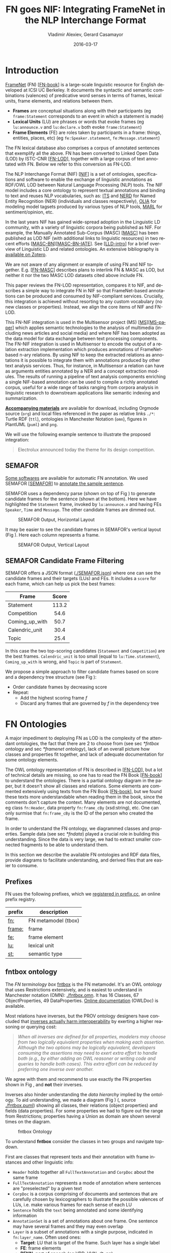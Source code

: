 #+COMMENT: -*- fill-column: 100 -*-
#+STARTUP: showeverything
#+TITLE: FN goes NIF: Integrating FrameNet in the NLP Interchange Format
#+DATE: 2016-03-17
#+AUTHOR: Vladimir Alexiev, Gerard Casamayor
#+LATEX_HEADER_EXTRA: \address{Ontotext Corp, Universitat Pompeu Fabra\\
#+LATEX_HEADER_EXTRA:   vladimir.alexiev@ontotext.com, gerard.casamayor@upf.edu}
#+OPTIONS: ':nil *:t -:t ::t <:t H:5 \n:nil ^:{} arch:headline author:t c:nil
#+OPTIONS: creator:comment d:(not "LOGBOOK") date:nil e:t email:nil f:t inline:t num:t
#+OPTIONS: p:nil pri:nil stat:t tags:t tasks:t tex:t timestamp:t toc:nil todo:t |:t
#+OPTIONS: texht:t
#+LATEX_CLASS: article
#+LATEX_CLASS_OPTIONS: [10pt,a4paper]
#+LATEX_HEADER: \usepackage{lrec2006}
#+LATEX_HEADER_EXTRA: \lstalias{Turtle}{SPARQL}
#+LATEX_HEADER_EXTRA: \renewcommand\maketitle\maketitleabstract
#+LATEX_HEADER_EXTRA: \renewcommand\author\name
#+LATEX_HEADER_EXTRA: \abstract{
#+LATEX_HEADER_EXTRA: FrameNet (FN) is a large-scale lexical database for English developed at ICSI Berkeley
#+LATEX_HEADER_EXTRA: that describes word senses in terms of frame semantics.
#+LATEX_HEADER_EXTRA: 
#+LATEX_HEADER_EXTRA: FN has been converted to RDF LOD by ISTC-CNR, together with a large corpus of text annotated with FN.
#+LATEX_HEADER_EXTRA: 
#+LATEX_HEADER_EXTRA: NIF is an RDF/OWL format and protocol for exchanging text annotations between NLP tools as Linguistic Linked Data. 
#+LATEX_HEADER_EXTRA: This paper reviews the FN-LOD representation, compares it to NIF, and describes a simple way to integrate FN in NIF, which does not use any custom classes or properties.
#+LATEX_HEADER_EXTRA: \\\newline
#+LATEX_HEADER_EXTRA: \Keywords{FrameNet, NLP Interchange Format, NIF, Linguistic LOD}}
#+KEYWORDS: FrameNet, NIF, Linguistic LOD
#+CREATOR: Emacs 24.3.91.1 (Org mode 8.2.7c)
#+LANGUAGE: en
#+EXCLUDE_TAGS: noexport

* Introduction
[[https://framenet.icsi.berkeley.edu/fndrupal/][FrameNet]] (FN) [[[FN-book]]] is a large-scale linguistic resource for English developed at ICSI UC Berkeley.
It documents the syntactic and semantic combinations (valences) of predicative word senses in terms of frames, lexical units, frame elements, and relations between them. 
- *Frames* are conceptual situations along with their participants (eg ~frame:Statement~ corresponds to an event in which a statement is made)
- *Lexical Units* (LU) are phrases or words that evoke frames (eg ~lu:announce.v~ and ~lu:declare.v~ both evoke ~frame:Statement~)
- *Frame Elements* (FE) are roles taken by participants in a frame: things, entities, places, etc) (eg ~fe:Speaker.statement~, ~fe:Message.statement~)
The FN lexical database also comprises a corpus of annotated sentences that exemplify all the above.
FN has been converted to Linked Open Data (LOD) by ISTC-CNR [[[FN-LOD]]], 
together with a large corpus of text annotated with FN.
Below we refer to this conversion as FN-LOD.

The NLP Interchange Format (NIF) [[[NIF]]] is a set of ontologies, specifications and software to enable the exchange of linguistic annotations as RDF/OWL LOD between Natural Language Processing (NLP) tools. 
The NIF model includes a core ontology to represent textual annotations and binding to text and reuses NLP vocabularies, such as:
[[http://www.w3.org/2005/11/its/rdf][ITS]] and [[http://nerd.eurecom.fr/ontology][NERD]] for Named Entity Recognition (NER) (individuals and classes respectively), 
[[http://acoli.cs.uni-frankfurt.de/resources/olia/][OLIA]] for modeling model tagsets produced by various types of NLP tools, 
[[http://www.gsi.dit.upm.es/ontologies/marl/][MARL]] for sentiment/opinion, etc. 

In the last years NIF has gained wide-spread adoption in the Linguistic LD community,
with a variety of linguistic corpora being published as NIF.
For example, the Manually Annotated Sub-Corpus (MASC) [[[MASC]]] has been published as LOD NIF
(with additional links to linguistic resources) in two recent efforts [[[MASC-BN]]][[[MASC-BN-IATE]]].
See [[[LLD-intro]]] for a brief overview of Linguistic LD and related ontologies. 
An extensive bibliography is [[https://www.zotero.org/groups/linguistic_ld/items][available on Zotero]].

We are not aware of any alignment or example of using FN and NIF together.
E.g. [[[FN-MASC]]] describes plans to interlink FN & MASC as LOD, 
but neither it nor the two MASC LOD datasets cited above include FN.

This paper reviews the FN-LOD representation, compares it to NIF, 
and describes a simple way to integrate FN in NIF
so that FrameNet-based annotations can be produced and consumed by NIF-compliant services. 
Crucially, this integration is achieved without resorting to any custom vocabulary 
(no new classes or properties). 
Instead, we align the core items of NIF and FN-LOD.

This FN-NIF integration is used in the Multisensor project (MS) [[[MS]]][[[MS-paper]]] which applies semantic technologies to the analysis of multimedia (including news articles and social media) and where NIF has been adopted as the data model for data exchange between text processing components. The FN-NIF integration is used in Multisensor to encode the output of a relation extraction implementation which produces annotations of FrameNet-based n-ary relations. By using NIF to keep the extracted relations as annotations it is possible to integrate them with annotations produced by other text analysis services. Thus, for instance, in Multisensor a relation can have as arguments entities annotated by a NER and a concept extraction modules. The results of running a pipeline of text analysis components enriching a single NIF-based annotation can be used to compile a richly annotated corpus, useful for a wide range of tasks ranging from corpora analysis in linguistic research to downstream applications like semantic indexing and summarization. 

*[[https://github.com/VladimirAlexiev/VladimirAlexiev.github.io/tree/master/Multisensor/FrameNet][Accompanying materials]]* are available for download, including 
Orgmode source (~org~) and local files 
referenced in the paper as relative links ~./*~: 
Turtle RDF (~ttl~), ontologies in Manchester Notation (~omn~), 
figures in PlantUML (~puml~) and ~png~.

We will use the following example sentence to illustrate the proposed integration: 
#+BEGIN_QUOTE
Electrolux announced today the theme for its design competition.
#+END_QUOTE

** SEMAFOR
[[https://framenet.icsi.berkeley.edu/fndrupal/asrl][Some softwares]] are available for automatic FN annotation. 
We used SEMAFOR [[[SEMAFOR]]] to [[http://demo.ark.cs.cmu.edu/parse?sentence=Electrolux+announced+today+the+theme+for+its+design+competition][annotate the sample sentence]].

SEMAFOR uses a dependency parse (shown on top of Fig \ref{SEMAFOR-horizontal}) 
to generate candidate frames for the sentence (shown at the bottom). 
Here we have highlighted the ~Statement~ frame, invoked by ~lu:announce.v~ 
and having FEs ~Speaker~, ~Time~ and ~Message~.
The other candidate frames are dimmed out.
#+ATTR_LATEX: :float multicolumn
#+CAPTION: SEMAFOR Output, Horizontal Layout
#+LABEL: SEMAFOR-horizontal
[[./img/SEMAFOR-horizontal.png]]

It may be easier to see the candidate frames in SEMAFOR's vertical layout (Fig \ref{SEMAFOR-vertical}). 
Here each column represents a frame.
#+ATTR_LATEX: :float multicolumn
#+CAPTION: SEMAFOR Output, Vertical Layout
#+LABEL: SEMAFOR-vertical
[[./img/SEMAFOR-vertical.png]]

** SEMAFOR Candidate Frame Filtering
SEMAFOR offers a JSON format ([[http://VladimirAlexiev.github.io/Multisensor/FrameNet/SEMAFOR.json][./SEMAFOR.json]]) where one can see the candidate frames and their targets (LUs) and FEs.
It includes a ~score~ for each frame, which can help us pick the best frames:
|                | <c>   |
| Frame          | Score |
|----------------+-------|
| Statement      | 113.2 |
| Competition    | 54.6  |
| Coming_up_with | 50.7  |
| Calendric_unit | 30.4  |
| Topic          | 25.4  |

In this case the two top-scoring candidates (~Statement~ and ~Competition~) are the best frames.
~Calendric_unit~ is too small (equal to ~lu:Time.statement~), ~Coming_up_with~ is wrong, and ~Topic~ is part of ~Statement~.

We propose a simple approach to filter candidate frames based on score and a dependency tree structure (see Fig \ref{FN-NIF-example}):
- Order candidate frames by decreasing score
- Repeat:
  - Add the highest scoring frame /f/
  - Discard any frames that are governed by /f/ in the dependency tree

** FrameNet                                                       :noexport:
Frames are developed from real-world linguistic attestations. 
Eg the [[https://framenet2.icsi.berkeley.edu/fnReports/data/lu/lu683.xml?mode=annotation][annotations of ~lu:announce.v~]] include about 80 sentences of varying phrase forms. 
Colors show the different FE's.
#+ATTR_LATEX: :float multicolumn
#+CAPTION: FrameNet Annotation (colored)
#+LABEL: FN-annotation-colored
[[./img/FN-annotation-colored.png]]

Frames are extensively documented. Eg the [[https://framenet2.icsi.berkeley.edu/fnReports/data/frame/Statement.xml][documentation for Statement]] includes:
- Definitions for each FE (classified as Core, Non-Core and Extra-Thematic)
- "Coreness sets", i.e. which FE alternatives are required to realize the frame. 
  In this case there are two core sets: ~{Message, Topic}~ and ~{Medium, Speaker}~.
  This means that either ~Message~ or ~Topic~ is required; and either ~Medium~ or ~Speaker~ is required.
- Frame relations, which include inheritance, using, subframe, causative/inchoative, etc. These are similar to Use Case relations but richer.

Frame relations can be visualized with [[https://framenet.icsi.berkeley.edu/fndrupal/FrameGrapher][FrameGrapher]]
#+ATTR_LATEX: :float multicolumn
#+CAPTION: FrameNet Grapher
#+LABEL: FN-grapher
[[./img/FN-grapher.gif]]

Eg this figure for ~Statement~ shows that:
- The frame ~Statement~ is inherited by: ~Complaining, Predicting, Reading_aloud, Recording, Reveal_secret, Telling~ (red arrows)
- ~Statement~ uses: ~Communication~ (green arrows)
- ~Statement~ is used by: ~Adducing, Attributed_information, Chatting, Judgment_communication, Renunciation, Unattributed_information~ (green arrows)
- The FE relations between ~Statement~ and ~Telling~ are also shown, together with their Core (c) or Non-Core (nc) status. 
  Eg ~fe:Addressee.statement~ is Non-Core (you can make a statement without addressing anyone in particular), 
  but ~fe:Addressee.telling~ is Core because you have to tell /someone/. 

* FN Ontologies
A major impediment to deploying FN as LOD is the complexity of the attendant ontologies,
the fact that there are 2 to choose from (see sec [[*fntbox ontology]] and sec [[*framenet ontology]]),
lack of an overall picture how classes and properties fit together,
and lack of adequate documentation for some ontology elements.

The OWL ontology representation of FN is described in [[[FN-LOD]]], but a lot of technical details are missing, so one has to read the FN Book [[[FN-book]]] to understand the ontologies.
There is a partial ontology diagram in the paper, but it doesn't show all classes and relations.
Some elements are commented extensively using texts from the FN Book [[[FN-book]]], but we found these texts more understandable when reading them in the book, since the comments don't capture the context.
Many elements are not documented, eg class ~fn:Header~, data property ~fn:frame_cBy~ (xsd:string), etc. One can only surmise that ~fn:frame_cBy~ is the ID of the person who created the frame.

In order to understand the FN ontology, we diagrammed classes and properties.
Sample data (see sec [[*fndata]]) played a crucial role in building this understanding.
Since the data is very large, we had to extract smaller connected fragments to be able to understand them.

In this section we describe the available FN ontologies and RDF data files, 
provide diagrams to facilitate understanding, and derived files that are easier to consume.

** Prefixes
FN uses the following prefixes, which we [[http://prefix.cc/fn,frame,fe,lu,st][registered in prefix.cc]], an online prefix registry.
| prefix | description         |
|--------+---------------------|
| [[http://www.ontologydesignpatterns.org/ont/framenet/tbox/][fn:]]    | FN metamodel (tbox) |
| [[http://www.ontologydesignpatterns.org/ont/framenet/abox/frame/][frame:]] | frame               |
| [[http://www.ontologydesignpatterns.org/ont/framenet/abox/fe/][fe:]]    | frame element       |
| [[http://www.ontologydesignpatterns.org/ont/framenet/abox/lu/][lu:]]    | lexical unit        |
| [[http://www.ontologydesignpatterns.org/ont/framenet/abox/semType/][st:]]    | semantic type       |

** fntbox ontology
The /FN terminology box/ [[http://www.ontologydesignpatterns.org/ont/framenet/tbox/schema.owl][fntbox]] is the FN metamodel.
It's an OWL ontology that uses Restrictions extensively, and is easiest to understand in Manchester notation (OMN): [[http://VladimirAlexiev.github.io/Multisensor/FrameNet/fntbox.omn][./fntbox.omn]].
It has 16 Classes, 67 ObjectProperties, 49 DataProperties.
[[http://www.ontologydesignpatterns.org/ont/framenet/html/][Online documentation]] (OWLDoc) is available.

Most relations have inverses, but the PROV ontology designers have concluded that [[http://www.w3.org/TR/prov-o/#inverse-names][inverses actually
harm interoperability]] by exerting a higher reasoning or querying cost:
#+BEGIN_QUOTE
/When all inverses are defined for all properties, modelers may choose from two logically equivalent properties when making each assertion. Although the two options may be logically equivalent, developers consuming the assertions may need to exert extra effort to handle both (e.g., by either adding an OWL reasoner or writing code and queries to handle both cases). This extra effort can be reduced by preferring one inverse over another./
#+END_QUOTE
We agree with them and recommend to use exactly the FN properties shown in Fig \ref{fn-nif}, and *not* their inverses.

Inverses also hinder understanding the /data hierarchy/ implied by the ontology. To aid
understanding, we made a diagram (Fig \ref{fntbox}) ([[./img/fntbox.png][./fntbox.png]], source [[http://VladimirAlexiev.github.io/Multisensor/FrameNet/fntbox.puml][./fntbox.puml]]) showing all
classes, their relations (object properties) and fields (data properties).
For some properties we had to figure out the range from Restrictions; 
properties having a Union as domain are shown several times on the diagram.
#+ATTR_LATEX: :float multicolumn :width \textwidth
#+CAPTION: fntbox Ontology
#+LABEL: fntbox
[[./img/fntbox.png]]

To understand *fntbox* consider the classes in two groups and navigate top-down.

First are classes that represent texts and their annotation with frame instances and other linguistic info:
- ~Header~ holds together all ~FullTextAnnotation~ and ~CorpDoc~ about the same frame
- ~FullTextAnnotation~ represents a mode of annotation where sentences are "preselected" by a given text
- ~CorpDoc~ is a corpus comprising of documents and sentences that are carefully chosen by lexicographers to illustrate the possible valences of LUs, i.e. make various frames for each sense of each LU
- ~Sentence~ holds the ~text~ being annotated and some identifying information
- ~AnnotationSet~ is a set of annotations about one frame. One sentence may have several frames and they may even overlap
- ~Layer~ is a subset of annotations with a single purpose, indicated in ~fn:layer_name~. Often used ones:
  - *Target*: LU that is target of the frame. Such layer has a single label
  - *FE*: frame elements
  - *PENN*: part of speech (eg VBD, VVN, dt, nn)
  - *PT*: phrase type (eg NP, AJP, PP, PPing)
  - *GF*: grammatical function (eg Ext, Obj, Dep, Comp)
  - *NER*: named entity recognition (eg person, location)
- ~Label~ is a word or phrase in an annotated ~Sentence~ (indicated by index ~label_start, label_end~) that:
  - Plays the role of LU instance. This is indicated by ~fn:label_name~ being "Target", and it's the single ~Label~ in a layer having the same ~fn:layer_name~
  - Or plays the role of FE instance. In this case ~fn:label_FE~ points to the FE definition (eg ~fe:Speaker.statement~) and ~fn:label_name~ corresponds (eg "Speaker")
  - Or carries a grammatical or POS tag in ~label_name~
  - Or indicates a lexically omitted FE (see [[[FN-book]]] sec 3.2.3 Null instantiation) using ~fn:label_itype~ (eg "CNI", "DNI", etc), in which case ~label_start, label_end~ are omitted

Then are frame definition classes:
- ~Frame~ is a structure that abstracts over real-world situations, obtained through linguistic attestation
- ~LexUnit~ is the head-word of a sentence or sub-sentence that invokes the frame.
   An important goal of the FN project is to capture the meaning of words through annotated examples, that's why the LU can point to an ~AnnotationSet~ that supports it.
   It can also carry simple statistics (~SentenceCount~) used for managing the work of annotators
- ~Lexeme~ is the linguistic representation of a LU. One LU can  have several lexemes
- ~FrameElement~ are entities (things, actors, times, messages, etc) that participate in a frame. They are classified with ~FE_coreType~ into Core, Core-Unexpressed, Extra-Thematic, Peripheral
- ~FECoreSet~ describes a set of alternative FEs, one of which must be present in the frame. A frame can have several core sets
- ~SemType~ classifies frames, FEs and LUs by type. Eg some sem types are:
  - for Frame: ~Non-perspectivalized_frame~, ~Non-Lexical_Frame~
  - for FE: ~Sentient~ (an agent), ~Artifact~, ~Message~, ~State_of_affairs~

** framenet ontology
The [[http://ontologydesignpatterns.org/cp/owl/fn/framenet.owl][framenet]] ontology is an alternative version of *fntbox*.
It is significantly more complex: 33 Classes, 71 ObjectProperties, 23 DataProperties, and 18 Individuals.
We converted it to Manchester notation ([[http://VladimirAlexiev.github.io/Multisensor/FrameNet/framenet.omn][./framenet.omn]]) and made two diagrams:
- [[http://VladimirAlexiev.github.io/Multisensor/FrameNet/img/framenet.png][./img/framenet.png]] (source [[http://VladimirAlexiev.github.io/Multisensor/FrameNet/framenet.puml][./framenet.puml]]). This is nearly unreadable, showing the complexity of this ontology
- [[http://VladimirAlexiev.github.io/Multisensor/FrameNet/img/framenet-nolabel.png][./img/framenet-nolabel.png]] (source [[http://VladimirAlexiev.github.io/Multisensor/FrameNet/framenet-nolabel.puml][./framenet-nolabel.puml]]), which elides edge labels to avoid clutter, but is still too complex to show here.

This ontology perhaps corresponds better to the FN Book [[[FN-book]]];
but since it is not used in the RDF files described below, we do not give it further consideration.

** fnabox ontology
The FN "assertion box" ontology [[http://www.ontologydesignpatterns.org/ont/framenet/abox/cfn.rdf][fnabox]] is an RDF representation of all frame definitions.
It includes only individuals, not classes nor property definitions.
It used some illegal URI chars (spaces and parentheses) that we converted to underscores (eg transformed ~lu:swing_(into).v~ to ~lu:swing__into_.v~).
Then we converted it to [[http://VladimirAlexiev.github.io/Multisensor/FrameNet/fnabox.ttl][./fnabox.ttl]], which is more readable: all individuals are sorted by name and all statements about an individual are together.

Eg the triples about ~frame:Statement~ include:
#+BEGIN_SRC Turtle
frame:Statement
  fn:hasFrameElement fe:Time.statement,
    fe:Iteration.statement... ;
  fn:hasLexUnit lu:gloat.v, lu:explain.v,
    lu:declaration.n, lu:talk.v... ;
  fn:isInheritedBy frame:Telling,
    frame:Reveal_secret, frame:Recording... ;
  fn:isUsedBy frame:Unattributed_information,
    frame:Adducing... ;
  fn:uses frame:Communication .
#+END_SRC

Statements about a couple of the core FEs in that frame:
#+BEGIN_SRC Turtle
fe:Speaker.statement a fn:FrameElement ;
  fn:hasSemType st:Sentient ;
  fn:hasSuperFE fe:Speaker.speak_on_topic...
fe:Message.statement a fn:FrameElement ;
  fn:hasSemType st:Message ;
  fn:hasSuperFE fe:Message.encoding,
    fe:Message.communication...
#+END_SRC

** fndata
[[http://www.ontologydesignpatterns.org/ont/framenet/fndata_v5.rdf.zip][fndata_v5]] is a corpus of FN annotations provided in RDF by ISTC-CNR.
It's 540Mb of RDF/XML (292Mb Turtle, 1.03Gb NTriples) and comprises 3.8M triples.
It includes 5946 sentences and 20361 frame instances (~annotationSetFrame~), i.e. 3.4 frames per sentence.
The info about each sentence takes 640 triples on average; about a quarter of these are pure frame instance info (45 triples per frame).

We extracted all triples about /iran_missile_fullTextAnnotation_sentence_52/ into [[http://VladimirAlexiev.github.io/Multisensor/FrameNet/iran_missile_sentence_52.ttl][./iran_missile_sentence_52.ttl]].
This is sentence 3 of paragraph 10 of a fullTextAnnotation corpus named "iran_missile":

/This project was focused on the development of a longer ranged (150-200 km) and more heavily armed version of the Israeli Gabriel anti-ship missile (not as sometimes reported with the development of a ballistic missile based upon Israeli Jericho surface-to-surface missile technology) ./

Extracting the triples was easy since the URLs of nodes in these triples share the same base.

This file played a crucial role in allowing us to understand 
the structure of FN RDF data and the meaning of most fields
(see Fig \ref{fntbox} and field descriptions above).
- This subset includes 6 manually annotated frames:
  /Gizmo/, Bearing_arms, Cause_to_make_progress (twice), Project, Type
- SEMAFOR [[http://demo.ark.cs.cmu.edu/parse?sentence=This%20project%20was%20focused%20on%20the%20development%20of%20a%20longer%20ranged%20%28%20150%20-%20200%20km%20%29%20and%20more%20heavily%20armed%20version%20of%20the%20Israeli%20Gabriel%20anti%20-%20ship%20missile%20%28%20not%20as%20sometimes%20reported%20with%20the%20development%20of%20a%20ballistic%20missile%20based%20upon%20Israeli%20Jericho%20surface%20-%20to%20-%20surface%20missile%20technology%20%29%20][reports these frames]]
  (except /Gizmo/), and a number of smaller frames (often consisting of a single word): 
  Artifact, Cardinal_numbers, Degree, Duration_attribute, Frequency, Increment, Part_inner_outer, Place_weight_on, Range, Statement, Vehicle, Weapon

Note: /Gizmo/ is invoked by this phrase: "/surface-to-surface missile *technology*/". It is not recognized by SEMAFOR probably because it may have an older set of frame definitions.

* Comparing FN to NIF
Since our goal is to integrate FN to NIF, we'll start with a comparison between the two. 
Compare *fntbox* (Fig \ref{fntbox}) to the [[http://persistence.uni-leipzig.org/nlp2rdf/ontologies/nif-core/nif-core-ontology_web.png][NIF class and property diagram]] (Fig \ref{NIF-schema}).
#+ATTR_LATEX: :float multicolumn :width 0.75\textwidth
#+CAPTION: NIF Core Ontology
#+LABEL: NIF-schema
[[./img/NIF-schema.png]]

** Text Framing
The document is the basic level at which there is correspondence between FN and NIF: ~fn:Document~ and ~nif:Context~. 
The text is stored in ~fn:text~, respectively ~nif:isString~.

At the level above document, FN has ~fn:CorpDoc~ or ~fn:FullTextAnnotation~ (two kinds of corpora). 
NIF uses ~nif:Context~ for this as well, using ~nif:broaderContext~ to point to higher-level contexts (but we are not aware of NIF data actually using this pattern).

Below document, ~fn:Sentence~ is the basic FN level to which frames are attached. Then follow ~fn:AnnotationSet, fn:Layer, fn:Label~. 
Char offsets are attached to ~fn:Label: fn:label_start, fn:label_end~.

NIF uses a generic class ~nif:Structure~ with subclasses ~Paragraph, Sentence, Phrase, Word~, etc. 
Char offsets are specified at each level (~nif:beginIndex, nif:endIndex~). 
One can also provide the text at this level (~nif:anchorOf~), though this is redundant because ~referenceContext/isString~ is mandatory and contains the full text.

** Text Links
Every NIF string (~Paragraph~, ~Sentence~, ~Phrase~, ~Word~ etc) must point to the enclosing context (~nif:referenceContext~).
NIF has property ~nif:subString~ (and inverse ~nif:superString~) that can be used to point uniformly from higher level texts to lower level texts
(eg from Paragraph to Sentence to Phrase to Word). However it is not often used.
There is also a specialized property ~nif:word~ (inverse ~nif:sentence~) that points from a sentence down to its words; but it is not declared as specialization of ~nif:subString~.
One can also make chains of sentences (~nif:previousSentence, nif:nextSentence~) and words (~nif:previousWord, nif:nextWord~), and point to the first/last word of a sentence.

In contrast, FN has non-uniform treatment of links: to navigate from ~Sentence~ to its strings (~Label~), 
one has to follow the property path ~sentenceInDocument/annoForSentence/~ ~hasLayer/hasLabel~.

** Text Nodes
FN doesn't recommend any convention for the URLs of text nodes, but you can see a pattern in sec [[*fndata]]. 
Eg ~iran_missile_fullTextAnnotation_sent-~ ~ence_52_annotationSet_6_layer_2_label_0~ is the URL of label 0 in layer 2 in set 6 of sentence_52 
(which is actually sentence 3 of paragraph 10 of the fullTextAnnotation corpus. 
Note: labels, layers and sets use only even numbers in this representation). 
This label represents the phrase /surface-to-surface missile/ (from offset 282 to 253) representing ~fe:Use.gizmo~ of ~frame:Gizmo~.
This convention makes labels *relative* to annotation sets (frame instances), and indeed this is borne out by the fntbox class diagram (sec [[*fntbox ontology]]).

In contrast, NIF strongly recommends adopting a URL scheme that is based on character offsets and is thus *global* within the document (~nif:Context~). 
The class ~nif:RFC5147String~ provides such a scheme. The above phrase would be addressed like this (~<#char=0,2353>~ represents the complete text).
#+BEGIN_SRC Turtle
<#char=282,253> a nif:Phrase;
  nif:referenceContext <#char=0,2353>.
#+END_SRC
The reason is to ensure interoperability between different NLP tools that all output NIF format over the same text.
Using a uniform node addressing scheme ensures that the triples produced by the different tools will "mesh" together.

This is perhaps the most significant difference between FN and NIF:
- FN defines Labels "as needed" by linguistic annotation, and locally.
  Several Label nodes can point to the same piece of text (offsets in the document). 
  Labels are not shared between different annotations (NLP features).
- NIF typically defines Strings for every word and sentence of the document, globally.
  Each piece of text is represented by one node (but of course, Words overlap their containing Phrases and Phrases overlap their containing Sentences).

Several NLP features can be attached to this node:
- ~nif:oliaLink~ for syntactic individual
- ~nif:oliaCategory~ for syntactic class
- ~its:taIdentRef~ for Named Entity individual
- ~its:taClassRef~ for Named Entity class; etc

* Integrating FN in NIF
As we have seen in the previous section, the FN and NIF models for representing annotated text are totally different. 
Therefore we propose to represent the minimum possible FN nodes, and point to them from ~nif:String~ using ~nif:oliaLink~.

We propose a representation that integrates FN in NIF (Fig \ref{fn-nif}), relying on a dependency parse of the sentence.
Let /head/ be a head-word that governs /word1..N/ (and by extension, the phrases governed by these words).
Assume /head/ corresponds to /lexUnit/ that invokes /frame/, 
and the frame has elements /frameElement1..N/, corresponding to /word1..N/.
Just for illustration, assume the frame also has a lexically omitted FE /frameElementN+1/ of type CNI (constructional null instantiation).
#+ATTR_LATEX: :float multicolumn :width \textwidth
#+CAPTION: FrameNet Integration in NIF
#+LABEL: fn-nif
[[./img/fn-nif.png]]

The easiest way to understand the representation is to think of ~fn:AnnotationSet~ as *frame instance* and think of ~fn:Label~ as *FE instance*.
The representation consists of 3 parts:
1. *NIF* includes word offset info, as well as the dependency tree from /head/ to /word1..N/ (not shown).
  ~nif:dependency~ or specific dependency parsing properties are used for that tree.
  Eg MS uses ~upf-deep:deepDependency~
2. *Frame instance* connects ~nif:Words~ to frames.
3. *Frame definition* is defined in the fnabox ontology (sec [[*fnabox ontology]])

We don't use ~fe:label_start~ and ~fe:label_end~ because those would duplicate ~nif:beginIndex~ and ~nif:endIndex~ unnecessarily.

The same word could participate in several frames (as LU or FE), in which case it will have multiple ~nif:oliaLink~.

The lexically omitted FE /labelN+1/ (of type CNI) has no corresponding NIF node. Nevertheless, it is a full participant in the frame.

The nodes /labelLU/ and /layerLU/ are redundant and carry no information (except the fixed string "Target").
There’s a direct link /nif:oliaLink/ from /head/ to /annoSet/, which itself points to /frame/ and /lexUnit/, 
so there's little reason to use the indirect path /fn:hasLayer/fn:hasLabel/.
In fact the indirect path can be considered harmful, since it causes /head/ to have two /nif:oliaLink/,
which could cause confusion if /head/ participates in several frames.
We have included these redundant nodes in Fig \ref{fn-nif} to be faithful to the fntbox ontology [[*fntbox ontology]].
But they can safely be omitted, which we have done in sec [[*Representing the Sample Sentence in FN NIF]].

The links of /label1..N+1/ (~fn:hasLabel~ and ~fn:label_FE~) are not redundant.
The former ties the frame *instance* together, while the latter points the specific FE in the frame *definition*.

** Querying FN NIF
FN in NIF involves a fairly complex graph structure. 
In this section we show a few queries to extract data from that graph.
We use SPARQL property paths liberally (including inverses ~^~) and indicate the input parameter of a query with ~$~.
We don't bother to check the types of intermediate nodes, relying that the specific FN properties will occur only on appropriate nodes.

Find the Frame and LU corresponding to a head-word
(if indeed it is the head-word of a frame-annotated phrase):
#+BEGIN_SRC SPARQL
select * {
  $head nif:oliaLink ?annoSet.
  ?annoSet fn:annotationSetLU ?lu;
    fn:annotationSetFrame ?frame}
#+END_SRC
We could also use the round-about path
#+BEGIN_SRC SPARQL
select * {
  $head nif:oliaLink [
    fn:label_name "Target";
   ^fn:hasLabel/^fn:hasLayer ?annoSet.
  ?annoSet fn:annotationSetLU ?lu;
    fn:annotationSetFrame ?frame]}
#+END_SRC

After getting the Frame and LU, we'd want to get all FE and the corresponding /word1..N/:
#+BEGIN_SRC sparql
select ?fe ?word ?itype {
  # Find the ?annoSet and ?frame
  $head nif:oliaLink ?annoSet.
  ?annoSet fn:annotationSetFrame ?frame.
  # Get all ?fe, ?label, (optionally) ?word
  ?frame fn:hasFrameElement ?fe.
  ?annoSet fn:hasLayer/fn:hasLabel ?label.
  ?label fn:label_FE ?fe.
  optional {?word nif:oliaLink ?label}
  optional {?label fn:label_itype ?itype}}
#+END_SRC
Each row of the result-set will have a ~?fe~ of the frame, 
and either ~?itype~ (for lexically omitted FEs) or the corresponding NIF ~?word~.
We don't return ~?label~ because it's used only for connectivity but doesn't carry useful info.

Find all frames of a sentence together with the corresponding ~fn:AnnotationSet~.
Usually ~nif:word~ is used to point out the words of a sentence (that is also the practice in MS):
#+BEGIN_SRC SPARQL
select * {
  $sentence nif:word/nif:oliaLink ?annoSet.
  ?annoSet fn:annotationSetFrame ?frame}
#+END_SRC

Find all frames of the complete text (~nif:Context~) together with the corresponding ~fn:AnnotationSet~.
NIF mandates that ~nif:referenceContext~ is used to connect each word to the complete text:
#+BEGIN_SRC SPARQL
select * {
  $context ^nif:referenceContext/
           nif:oliaLink ?annoSet.
  ?annoSet fn:annotationSetFrame ?frame}
#+END_SRC

** Representing the Sample Sentence in FN NIF
Fig \ref{FN-NIF-example} represents the sample sentence as NIF, adding FN annotations.
We represent 3 of the 5 candidate frames (~Statement, Topic, Competition~);
the filtering described in sec [[*SEMAFOR Candidate Frame Filtering]] would leave only the top frame ~Statement~
#+ATTR_LATEX: :float multicolumn :width \textwidth
#+CAPTION: FN NIF Example
#+LABEL: FN-NIF-example
[[./img/FN-NIF-example.png]]
- The top layer shows Frame definitions (fntbox)
- The bottom layer shows NIF words and dependency links between them
- The dotted arrows represent frame instances, connecting words to frames. 
  For simplicity, we don't show the ~Label~, ~Layer~, ~AnnotationSet~ nodes (see sec [[*Integrating FN in NIF]])

[[http://VladimirAlexiev.github.io/Multisensor/FrameNet/fn-nif-example.ttl][./fn-nif-example.ttl]] represents all SEMAFOR candidate frames. 
Compared to sec [[*Integrating FN in NIF]], we elide the redundant nodes /labelLU/ and /layerLU/.

* Conclusions
We presented an integration of FN in NIF that allows us to emit various linguistic info about text corpora in NIF in an integrated way:
frames (FN), POS tagging (eg Penn), morphological, syntactic and dependency parsing (OLIA), named entities (ITS), etc.
This integrated representation is used by the MS project.

** Future Work

*** Represent Confidence
Sec [[*SEMAFOR Candidate Frame Filtering]] remarked that SEMAFOR emits a confidence ~score~ for each candidate frame.
It would be useful to emit this score, allowing clients to select the most probable frames.

NIF has a property ~nif:oliaConf~ (confidence of ~nif:oliaLink~ and ~nif:oliaCategory~).
But we cannot use it, since the same word may participate in several frames and thus have several ~nif:oliaLink~.

We could use the [[http://persistence.uni-leipzig.org/nlp2rdf/specification/stanbol.html][NIF Stanbol]] profile to associate several annotations with the same String and emit confidence for each one. However:
- Compared to NIF Simple, it uses completely different properties, 
  eg ~fise:entity-reference~ vs ~its:taIdentRef~ and ~fise:entity-type~ vs ~its:taClassRef~ 
  (we [[https://github.com/NLP2RDF/specification/issues/2][raised an issue]] against the NIF ontology about this).
- There are stability problems: [[http://persistence.uni-leipzig.org/nlp2rdf/specification/stanbol.html][NIF Stanbol]] shows different classes and properties compared to [[[NIF]]] fig.3 and [[http://stanbol.apache.org/docs/trunk/components/enhancer/enhancementstructure.html#fiseentityannotation][Stanbol EntityAnnotation Structure]], eg
| NIF Stanbol          | NIF and Stanbol       |
|----------------------+-----------------------|
| nif:EntityAnnotation | fise:EntityAnnotation |
| nifs:extractedFrom   | fise:extracted-from   |
| nif:oliaConf         | fise:confidence       |

*** Create an RDF Shape Description
Our representation doesn't define any new properties: it only combines FN and NIF properties in an appropriate way.
From this point of view, it is not an ontology but an /application profile/, /data pattern/ or /RDF Shape/.
Recently the [[https://www.w3.org/2014/data-shapes/wiki/Main_Page][W3C RDF Shapes working group]] has made great advances in analyzing requirements for defining data shapes
and formalizing languages to describe them.

It would be useful to define the FN-NIF integration (Fig \ref{FN-NIF-example}) as an RDF Shape.
We could use the brief [[http://shex.io/][Shex]] language or the more formal [[http://w3c.github.io/data-shapes/shacl/][SHACL]] language.

** Acknowledgements
This work is part of the MultiSensor project that has received funding from the European Union under grant agreement FP7 610411.
The 4 anonymous referees made useful suggestions for improving the article.
Object diagrams are made with [[http://plantuml.sourceforge.net][PlantUML]].

* References
All links were last accessed on 20 Jan 2016
1. <<LLD-intro>>Alexiev V. [[http://vladimiralexiev.github.io/Multisensor/20141008-Linguistic-LD][Linguistic Linked Data presentation]], Multisensor Project Meeting, Bonn, Germany, October 2014. 
2. <<SEMAFOR>>[[http://demo.ark.cs.cmu.edu/parse][ARK Syntactic & Semantic Parsing]]. Noah’s ARK research group, Carnegie Mellon University. 
3. <<NIF>>Hellmann S., Lehmann J., Auer S., and Brümmer M. Integrating NLP using Linked Data. In /International Semantic Web Conference/ (ISWC) 2013.
4. <<FN-MASC>>Ide N., FrameNet and Linked Data. In /Frame Semantics in NLP: A Workshop in Honor of Chuck Fillmore (1929–2014)/, pages 18–21. Baltimore, Maryland USA, 27 June 2014.
5. <<MASC-BN>>Moro A., Navigli, R., Tucci, F.M., and Passonneau. R.J. [[http://wwwusers.di.uniroma1.it/~moro/MoroEtAL_LREC2014.pdf][Annotating the MASC Corpus with BabelNet]]. In /Language Resources and Evaluation/ (LREC 2014), Reykjavik, Iceland, May 26-31, 2014. [[http://lcl.uniroma1.it/MASC-NEWS/][Download page]], checked 17 Mar 2016.
6. <<MS>>[[http://www.multisensorproject.eu/][MultiSensor project]]. CERTH, DW, Eurecat, Everis, Linguatec, Ontotext, Pressrelations, UPF. Nov 2013 - Oct 2016. 
7. <<FN-LOD>>Nuzzolese A.G., Gangemi A., and Presutti V. Gathering lexical linked data and knowledge patterns from FrameNet. In /Knowledge Capture/ (K-CAP'11), pages 41–48. June 26-29, 2011, Banff, Alberta, Canada
8. <<MASC>>Passonneau R., Baker C., Fellbaum C., and Ide N. The MASC Word Sense Sentence Corpus. In /Language Resources and Evaluation Conference/ (LREC-12), Istanbul, Turkey. [[http://www.anc.org/data/masc/downloads/data-download/][Download page]], checked Jan 2016 (, offline on 17 Mar 2016).
9. <<FN-book>>Ruppenhofer J., Ellsworth M., Petruck M.R.L, Johnson C.R., Scheffczyk J. [[https://framenet.icsi.berkeley.edu/fndrupal/the_book][FrameNet II: Extended Theory and Practice]], Sep 2010
10. <<MASC-BN-IATE>>Siemoneit, B., McCrae, J. P., and Cimiano, P. [[http://www.aclweb.org/anthology/W15-4207][Linking four heterogeneous language resources as linked data]]. /Workshop on Linked Data in Linguistics: Resources and Applications/ (LDL-2015).  (2015). Beijing, China, 31 July, 2015. [[http://data.lider-project.eu/MASC-NIF/download][Download page]], checked 17 Mar 2016.
11. <<MS-paper>>Vrochidis, S. et al. MULTISENSOR: Development of multimedia content integration technologies for journalism, media monitoring and international exporting decision support. /IEEE International Conference on Multimedia & Expo Workshops/ (ICME15). Turin, Italy, 2015. doi:10.1109/ICMEW.2015.7169818
